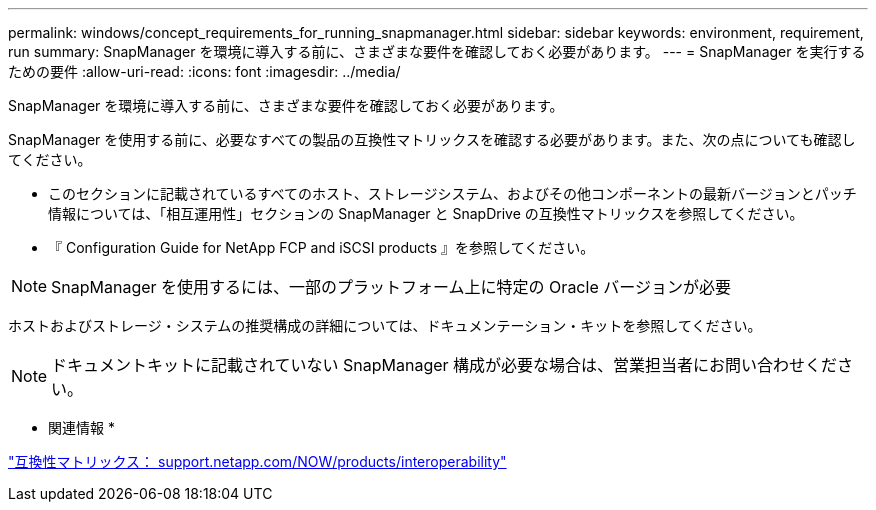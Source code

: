 ---
permalink: windows/concept_requirements_for_running_snapmanager.html 
sidebar: sidebar 
keywords: environment, requirement, run 
summary: SnapManager を環境に導入する前に、さまざまな要件を確認しておく必要があります。 
---
= SnapManager を実行するための要件
:allow-uri-read: 
:icons: font
:imagesdir: ../media/


[role="lead"]
SnapManager を環境に導入する前に、さまざまな要件を確認しておく必要があります。

SnapManager を使用する前に、必要なすべての製品の互換性マトリックスを確認する必要があります。また、次の点についても確認してください。

* このセクションに記載されているすべてのホスト、ストレージシステム、およびその他コンポーネントの最新バージョンとパッチ情報については、「相互運用性」セクションの SnapManager と SnapDrive の互換性マトリックスを参照してください。
* 『 Configuration Guide for NetApp FCP and iSCSI products 』を参照してください。



NOTE: SnapManager を使用するには、一部のプラットフォーム上に特定の Oracle バージョンが必要

ホストおよびストレージ・システムの推奨構成の詳細については、ドキュメンテーション・キットを参照してください。


NOTE: ドキュメントキットに記載されていない SnapManager 構成が必要な場合は、営業担当者にお問い合わせください。

* 関連情報 *

http://support.netapp.com/NOW/products/interoperability/["互換性マトリックス： support.netapp.com/NOW/products/interoperability"]
